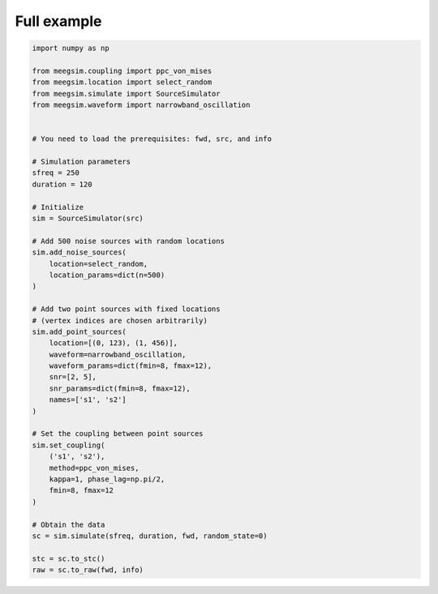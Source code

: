 Full example
============

.. code-block:: python

    import numpy as np

    from meegsim.coupling import ppc_von_mises
    from meegsim.location import select_random
    from meegsim.simulate import SourceSimulator
    from meegsim.waveform import narrowband_oscillation

    
    # You need to load the prerequisites: fwd, src, and info

    # Simulation parameters
    sfreq = 250
    duration = 120

    # Initialize
    sim = SourceSimulator(src)

    # Add 500 noise sources with random locations
    sim.add_noise_sources(
        location=select_random,
        location_params=dict(n=500)
    )

    # Add two point sources with fixed locations 
    # (vertex indices are chosen arbitrarily)
    sim.add_point_sources(
        location=[(0, 123), (1, 456)],
        waveform=narrowband_oscillation,
        waveform_params=dict(fmin=8, fmax=12),
        snr=[2, 5],
        snr_params=dict(fmin=8, fmax=12),
        names=['s1', 's2']
    )

    # Set the coupling between point sources
    sim.set_coupling(
        ('s1', 's2'),
        method=ppc_von_mises,
        kappa=1, phase_lag=np.pi/2,
        fmin=8, fmax=12
    )

    # Obtain the data
    sc = sim.simulate(sfreq, duration, fwd, random_state=0)

    stc = sc.to_stc()
    raw = sc.to_raw(fwd, info)

